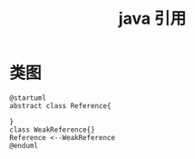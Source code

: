 #+title: java 引用
* 类图
#+BEGIN_SRC plantuml :file ../resource/img/java-reference-01.png :cmdline -charset utf-8
  @startuml
  abstract class Reference{

  }
  class WeakReference{}
  Reference <--WeakReference 
  @enduml
#+END_SRC
